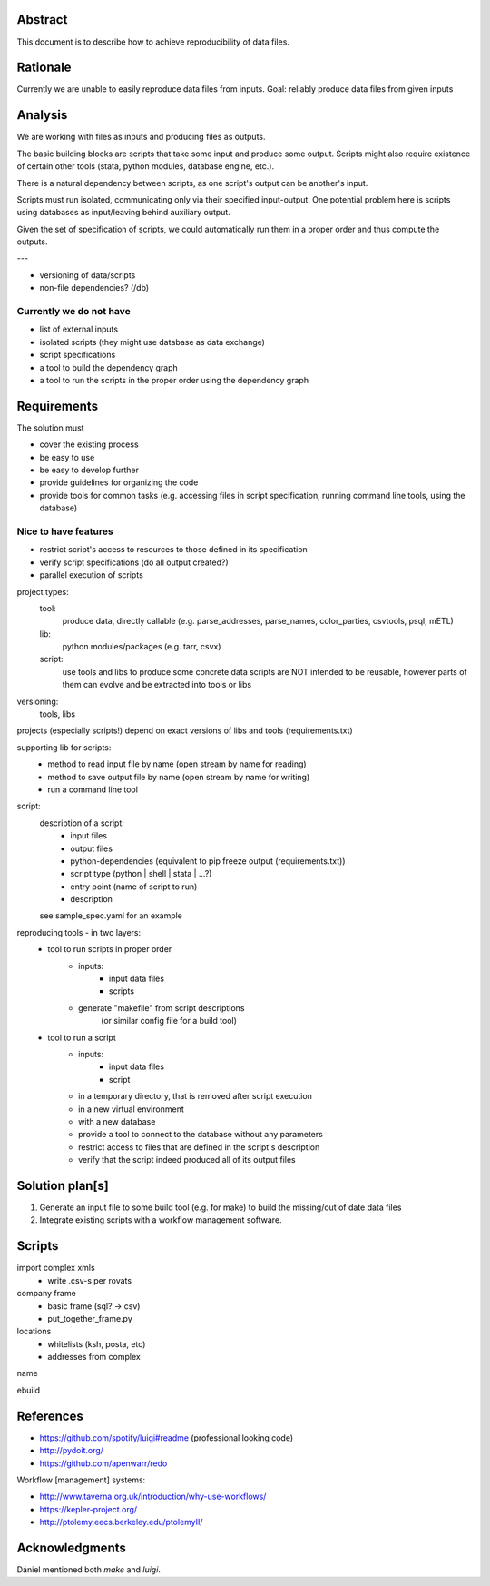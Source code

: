 Abstract
========

This document is to describe how to achieve reproducibility of data files.


Rationale
=========

Currently we are unable to easily reproduce data files from inputs.
Goal: reliably produce data files from given inputs


Analysis
========

We are working with files as inputs and producing files as outputs.

The basic building blocks are scripts that take some input and produce some output.
Scripts might also require existence of certain other tools (stata, python modules, database engine, etc.).

There is a natural dependency between scripts, as one script's output can be another's input.

Scripts must run isolated, communicating only via their specified input-output.
One potential problem here is scripts using databases as input/leaving behind auxiliary output.

Given the set of specification of scripts, we could automatically run them in a proper order and thus compute the outputs.

---

- versioning of data/scripts
- non-file dependencies? (/db)


Currently we do not have
------------------------

- list of external inputs
- isolated scripts (they might use database as data exchange)
- script specifications
- a tool to build the dependency graph
- a tool to run the scripts in the proper order using the dependency graph


Requirements
============

The solution must

- cover the existing process
- be easy to use
- be easy to develop further
- provide guidelines for organizing the code
- provide tools for common tasks
  (e.g. accessing files in script specification, running command line tools, using the database)


Nice to have features
---------------------

- restrict script's access to resources to those defined in its specification
- verify script specifications (do all output created?)
- parallel execution of scripts


project types:
    tool:
        produce data, directly callable
        (e.g. parse_addresses, parse_names, color_parties, csvtools, psql, mETL)

    lib:
        python modules/packages (e.g. tarr, csvx)

    script:
        use tools and libs to produce some concrete data
        scripts are NOT intended to be reusable,
        however parts of them can evolve and be extracted into tools or libs


versioning:
    tools, libs

projects (especially scripts!) depend on exact versions of libs and tools
(requirements.txt)


supporting lib for scripts:
    - method to read input file by name (open stream by name for reading)
    - method to save output file by name (open stream by name for writing)
    - run a command line tool


script:
    description of a script:
        - input files
        - output files
        - python-dependencies (equivalent to pip freeze output (requirements.txt))
        - script type (python | shell | stata | ...?)
        - entry point (name of script to run)
        - description

    see sample_spec.yaml for an example


reproducing tools - in two layers:
    - tool to run scripts in proper order
        - inputs:
            - input data files
            - scripts
        - generate "makefile" from script descriptions
            (or similar config file for a build tool)
    - tool to run a script
        - inputs:
            - input data files
            - script
        - in a temporary directory, that is removed after script execution
        - in a new virtual environment
        - with a new database
        - provide a tool to connect to the database without any parameters
        - restrict access to files that are defined in the script's description
        - verify that the script indeed produced all of its output files


Solution plan[s]
================

1. Generate an input file to some build tool (e.g. for make) to build the missing/out of date data files
2. Integrate existing scripts with a workflow management software.


Scripts
=======

import complex xmls
    - write .csv-s per rovats

company frame
    - basic frame (sql? -> csv)
    - put_together_frame.py

locations
    - whitelists (ksh, posta, etc)
    - addresses from complex

name

ebuild


References
==========

- https://github.com/spotify/luigi#readme
  (professional looking code)
- http://pydoit.org/
- https://github.com/apenwarr/redo

Workflow [management] systems:

- http://www.taverna.org.uk/introduction/why-use-workflows/
- https://kepler-project.org/
- http://ptolemy.eecs.berkeley.edu/ptolemyII/


Acknowledgments
===============

Dániel mentioned both `make` and `luigi`.
